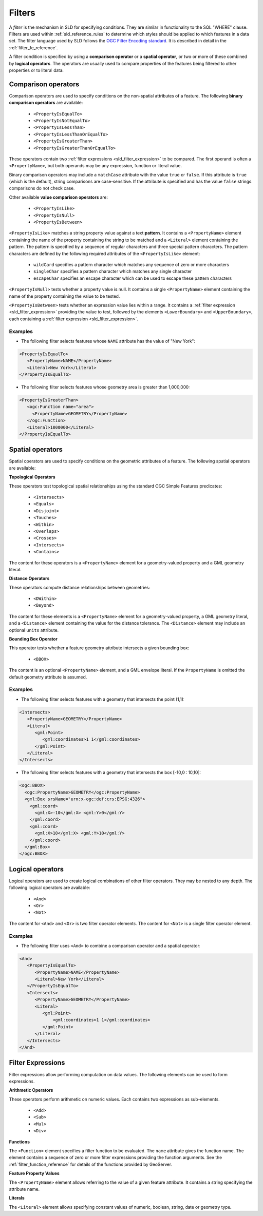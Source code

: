 .. _sld_reference_filters:

Filters
=======

A *filter* is the mechanism in SLD for specifying conditions. 
They are similar in functionality to the SQL "WHERE" clause.
Filters are used within :ref:`sld_reference_rules` to determine which styles should be applied to which features in a data set.
The filter language used by SLD follows the `OGC Filter Encoding standard <http://www.opengeospatial.org/standards/filter>`_.
It is described in detail in the :ref:`filter_fe_reference`.

A filter condition is specified by using a **comparison operator** or a **spatial operator**,
or two or more of these combined by **logical operators**.
The operators are usually used to compare properties of the features being filtered
to other properties or to literal data.

Comparison operators
--------------------

Comparison operators are used to specify conditions on the non-spatial attributes of a feature. 
The following **binary comparison operators** are available:

 * ``<PropertyIsEqualTo>``
 * ``<PropertyIsNotEqualTo>``
 * ``<PropertyIsLessThan>``
 * ``<PropertyIsLessThanOrEqualTo>``
 * ``<PropertyIsGreaterThan>``
 * ``<PropertyIsGreaterThanOrEqualTo>``

These operators contain two :ref:`filter expressions <sld_filter_expression>` to be compared.
The first operand is often a ``<PropertyName>``, 
but both operands may be any expression, function or literal value.

Binary comparison operators may include a ``matchCase`` attribute with the value ``true`` or ``false``.
If this attribute is ``true`` (which is the default), string comparisons are case-sensitive.
If the attribute is specified and has the value ``false`` strings comparisons do not check case.

Other available **value comparison operators** are:

 * ``<PropertyIsLike>``
 * ``<PropertyIsNull>``
 * ``<PropertyIsBetween>``

``<PropertyIsLike>`` matches a string property value against a text **pattern**.
It contains a ``<PropertyName>`` element 
containing the name of the property containing the string to be matched 
and a ``<Literal>`` element containing the pattern.
The pattern is specified by a sequence of regular characters and
three special pattern characters.
The pattern characters are defined by the following required attributes of the ``<PropertyIsLike>`` element: 

 * ``wildCard`` specifies a pattern character which matches any sequence of zero or more characters
 * ``singleChar`` specifies a pattern character which matches any single character
 * ``escapeChar`` specifies an escape character which can be used to escape these pattern characters

``<PropertyIsNull>`` tests whether a property value is null.  
It contains a single ``<PropertyName>`` element containing the name of the property containing the value to be tested.

``<PropertyIsBetween>`` tests whether an expression value lies within a range.
It contains a :ref:`filter expression <sld_filter_expression>` providing the value to test,
followed by the elements ``<LowerBoundary>`` and ``<UpperBoundary>``, 
each containing a :ref:`filter expression <sld_filter_expression>`.

Examples
^^^^^^^^

* The following filter selects features whose ``NAME`` attribute has the value of "New York":

.. code-block:: xml 
   
   <PropertyIsEqualTo>
      <PropertyName>NAME</PropertyName>
      <Literal>New York</Literal>
   </PropertyIsEqualTo>

* The following filter selects features whose geometry area is greater than 1,000,000:

.. code-block:: xml 
   
   <PropertyIsGreaterThan>
      <ogc:Function name="area"> 
        <PropertyName>GEOMETRY</PropertyName>
      </ogc:Function>
      <Literal>1000000</Literal>
   </PropertyIsEqualTo>

   
Spatial operators
-----------------

Spatial operators are used to specify conditions on the geometric attributes of a feature. 
The following spatial operators are available:

**Topological Operators**

These operators test topological spatial relationships using the standard OGC Simple Features predicates: 

   * ``<Intersects>``
   * ``<Equals>``
   * ``<Disjoint>``
   * ``<Touches>``
   * ``<Within>``
   * ``<Overlaps>``
   * ``<Crosses>``
   * ``<Intersects>``
   * ``<Contains>``
   
The content for these operators is a ``<PropertyName>`` element 
for a geometry-valued property
and a GML geometry literal.
   
**Distance Operators**

These operators compute distance relationships between geometries:
   
   * ``<DWithin>``
   * ``<Beyond>``
   
The content for these elements is a ``<PropertyName>`` element for a geometry-valued property, 
a GML geometry literal, and a ``<Distance>`` element containing the value for the distance tolerance.
The ``<Distance>`` element may include an optional ``units`` attribute.
   
**Bounding Box Operator**

This operator tests whether a feature geometry attribute intersects a given bounding box:

   * ``<BBOX>``
   
The content is an optional ``<PropertyName>`` element, and a GML envelope literal.
If the ``PropertyName`` is omitted the default geometry attribute is assumed.
   
Examples
^^^^^^^^

* The following filter selects features with a geometry that intersects the point (1,1):


.. code-block:: xml 

   <Intersects>
      <PropertyName>GEOMETRY</PropertyName>
      <Literal>
         <gml:Point>
            <gml:coordinates>1 1</gml:coordinates>
         </gml:Point>
      </Literal>
   </Intersects>

   
* The following filter selects features with a geometry that intersects 
  the box [-10,0 : 10,10]:

.. code-block:: xml 

   <ogc:BBOX>
     <ogc:PropertyName>GEOMETRY</ogc:PropertyName>
     <gml:Box srsName="urn:x-ogc:def:crs:EPSG:4326">
       <gml:coord>
         <gml:X>-10</gml:X> <gml:Y>0</gml:Y>
       </gml:coord>
       <gml:coord>
         <gml:X>10</gml:X> <gml:Y>10</gml:Y>
       </gml:coord>
     </gml:Box>
   </ogc:BBOX>


Logical operators
-----------------

Logical operators are used to create logical combinations of other filter operators.
They may be nested to any depth.
The following logical operators are available:

 * ``<And>``
 * ``<Or>``
 * ``<Not>``
 
The content for ``<And>`` and ``<Or>`` is two filter operator elements.
The content for ``<Not>`` is a single filter operator element. 
 
Examples
^^^^^^^^

* The following filter uses ``<And>`` to combine a comparison operator and a spatial operator:

.. code-block:: xml 
  
   <And>
      <PropertyIsEqualTo>
         <PropertyName>NAME</PropertyName>
         <Literal>New York</Literal>
      </PropertyIsEqualTo>
      <Intersects>
         <PropertyName>GEOMETRY</PropertyName>
         <Literal>
            <gml:Point>
                <gml:coordinates>1 1</gml:coordinates>
            </gml:Point>
         </Literal>
      </Intersects>
   </And>

.. _sld_filter_expression:

Filter Expressions
------------------
 
Filter expressions allow performing computation on data values.
The following elements can be used to form expressions.

**Arithmetic Operators**

These operators perform arithmetic on numeric values.
Each contains two expressions as sub-elements.

 * ``<Add>``
 * ``<Sub>``
 * ``<Mul>``
 * ``<Div>``

**Functions**
 
The ``<Function>`` element specifies a filter function to be evaluated.
The ``name`` attribute gives the function name. 
The element contains a sequence of zero or more 
filter expressions providing the function arguments.
See the :ref:`filter_function_reference` for details of the functions provided by GeoServer.

**Feature Property Values**

The ``<PropertyName>`` element allows referring to the value of a given feature attribute.
It contains a string specifying the attribute name.

**Literals**

The ``<Literal>`` element allows specifying constant values
of numeric, boolean, string, date or geometry type.





